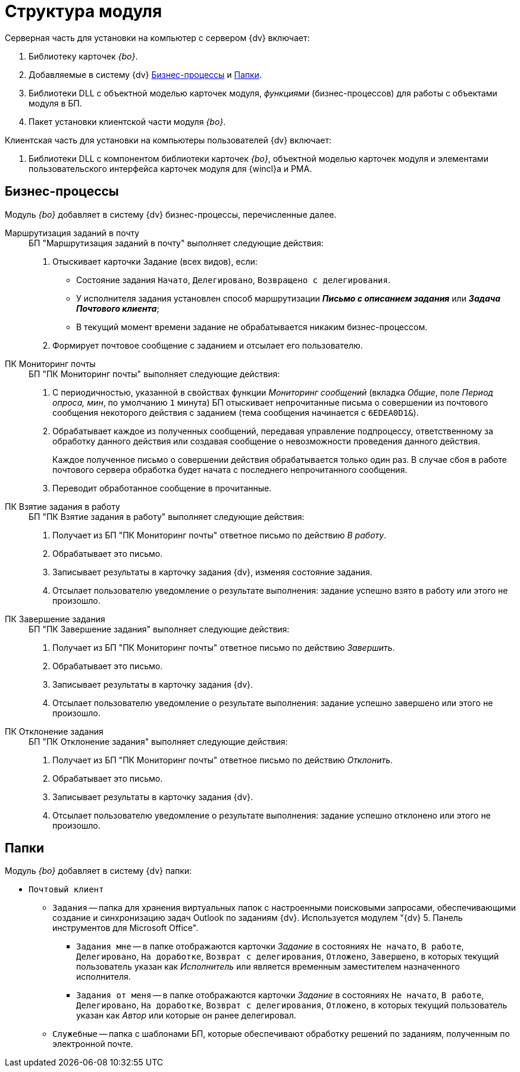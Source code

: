 = Структура модуля

.Модуль _{bo}_ состоит из двух частей: серверной и клиентской.

.Серверная часть для установки на компьютер с сервером {dv} включает:
. Библиотеку карточек _{bo}_.
. Добавляемые в систему {dv} <<bps,Бизнес-процессы>> и <<folders,Папки>>.
. Библиотеки DLL с объектной моделью карточек модуля, _функциями_ (бизнес-процессов) для работы с объектами модуля в БП.
. Пакет установки клиентской части модуля _{bo}_.

.Клиентская часть для установки на компьютеры пользователей {dv} включает:
. Библиотеки DLL с компонентом библиотеки карточек _{bo}_, объектной моделью карточек модуля и элементами пользовательского интерфейса карточек модуля для {wincl}а и РМА.

[#bps]
== Бизнес-процессы

Модуль _{bo}_ добавляет в систему {dv} бизнес-процессы, перечисленные далее.

Маршрутизация заданий в почту::
+
.БП "Маршрутизация заданий в почту" выполняет следующие действия:
. Отыскивает карточки Задание (всех видов), если:
+
* Состояние задания `Начато`, `Делегировано`, `Возвращено с делегирования`.
* У исполнителя задания установлен способ маршрутизации *_Письмо с описанием задания_* или *_Задача Почтового клиента_*;
* В текущий момент времени задание не обрабатывается никаким бизнес-процессом.
+
. Формирует почтовое сообщение с заданием и отсылает его пользователю.

ПК Мониторинг почты::
+
.БП "ПК Мониторинг почты" выполняет следующие действия:
. С периодичностью, указанной в свойствах функции _Мониторинг сообщений_ (вкладка _Общие_, поле _Период опроса, мин_, по умолчанию `1` минута) БП отыскивает непрочитанные письма о совершении из почтового сообщения некоторого действия с заданием (тема сообщения начинается с `6EDEA0D1&`).
. Обрабатывает каждое из полученных сообщений, передавая управление подпроцессу, ответственному за обработку данного действия или создавая сообщение о невозможности проведения данного действия.
+
Каждое полученное письмо о совершении действия обрабатывается только один раз. В случае сбоя в работе почтового сервера обработка будет начата с последнего непрочитанного сообщения.
+
. Переводит обработанное сообщение в прочитанные.

ПК Взятие задания в работу::
+
.БП "ПК Взятие задания в работу" выполняет следующие действия:
. Получает из БП "ПК Мониторинг почты" ответное письмо по действию _В работу_.
. Обрабатывает это письмо.
. Записывает результаты в карточку задания {dv}, изменяя состояние задания.
. Отсылает пользователю уведомление о результате выполнения: задание успешно взято в работу или этого не произошло.

ПК Завершение задания::
+
.БП "ПК Завершение задания" выполняет следующие действия:
. Получает из БП "ПК Мониторинг почты" ответное письмо по действию _Завершить_.
. Обрабатывает это письмо.
. Записывает результаты в карточку задания {dv}.
. Отсылает пользователю уведомление о результате выполнения: задание успешно завершено или этого не произошло.

ПК Отклонение задания::
+
.БП "ПК Отклонение задания" выполняет следующие действия:
. Получает из БП "ПК Мониторинг почты" ответное письмо по действию _Отклонить_.
. Обрабатывает это письмо.
. Записывает результаты в карточку задания {dv}.
. Отсылает пользователю уведомление о результате выполнения: задание успешно отклонено или этого не произошло.

[#folders]
== Папки

.Модуль _{bo}_ добавляет в систему {dv} папки:
* `Почтовый клиент`
** `Задания` -- папка для хранения виртуальных папок с настроенными поисковыми запросами, обеспечивающими создание и синхронизацию задач Outlook по заданиям {dv}. Используется модулем "{dv} 5. Панель инструментов для Microsoft Office".
*** `Задания мне` -- в папке отображаются карточки _Задание_ в состояниях `Не начато`, `В работе`, `Делегировано`, `На доработке`, `Возврат с делегирования`, `Отложено`, `Завершено`, в которых текущий пользователь указан как _Исполнитель_ или является временным заместителем назначенного исполнителя.
*** `Задания от меня` -- в папке отображаются карточки _Задание_ в состояниях `Не начато`, `В работе`, `Делегировано`, `На доработке`, `Возврат с делегирования`, `Отложено`, в которых текущий пользователь указан как _Автор_ или которые он ранее делегировал.
** `Служебные` -- папка с шаблонами БП, которые обеспечивают обработку решений по заданиям, полученным по электронной почте.

